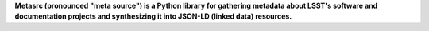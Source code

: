 **Metasrc (pronounced "meta source") is a Python library for gathering metadata about LSST's software and documentation projects and synthesizing it into JSON-LD (linked data) resources.**


